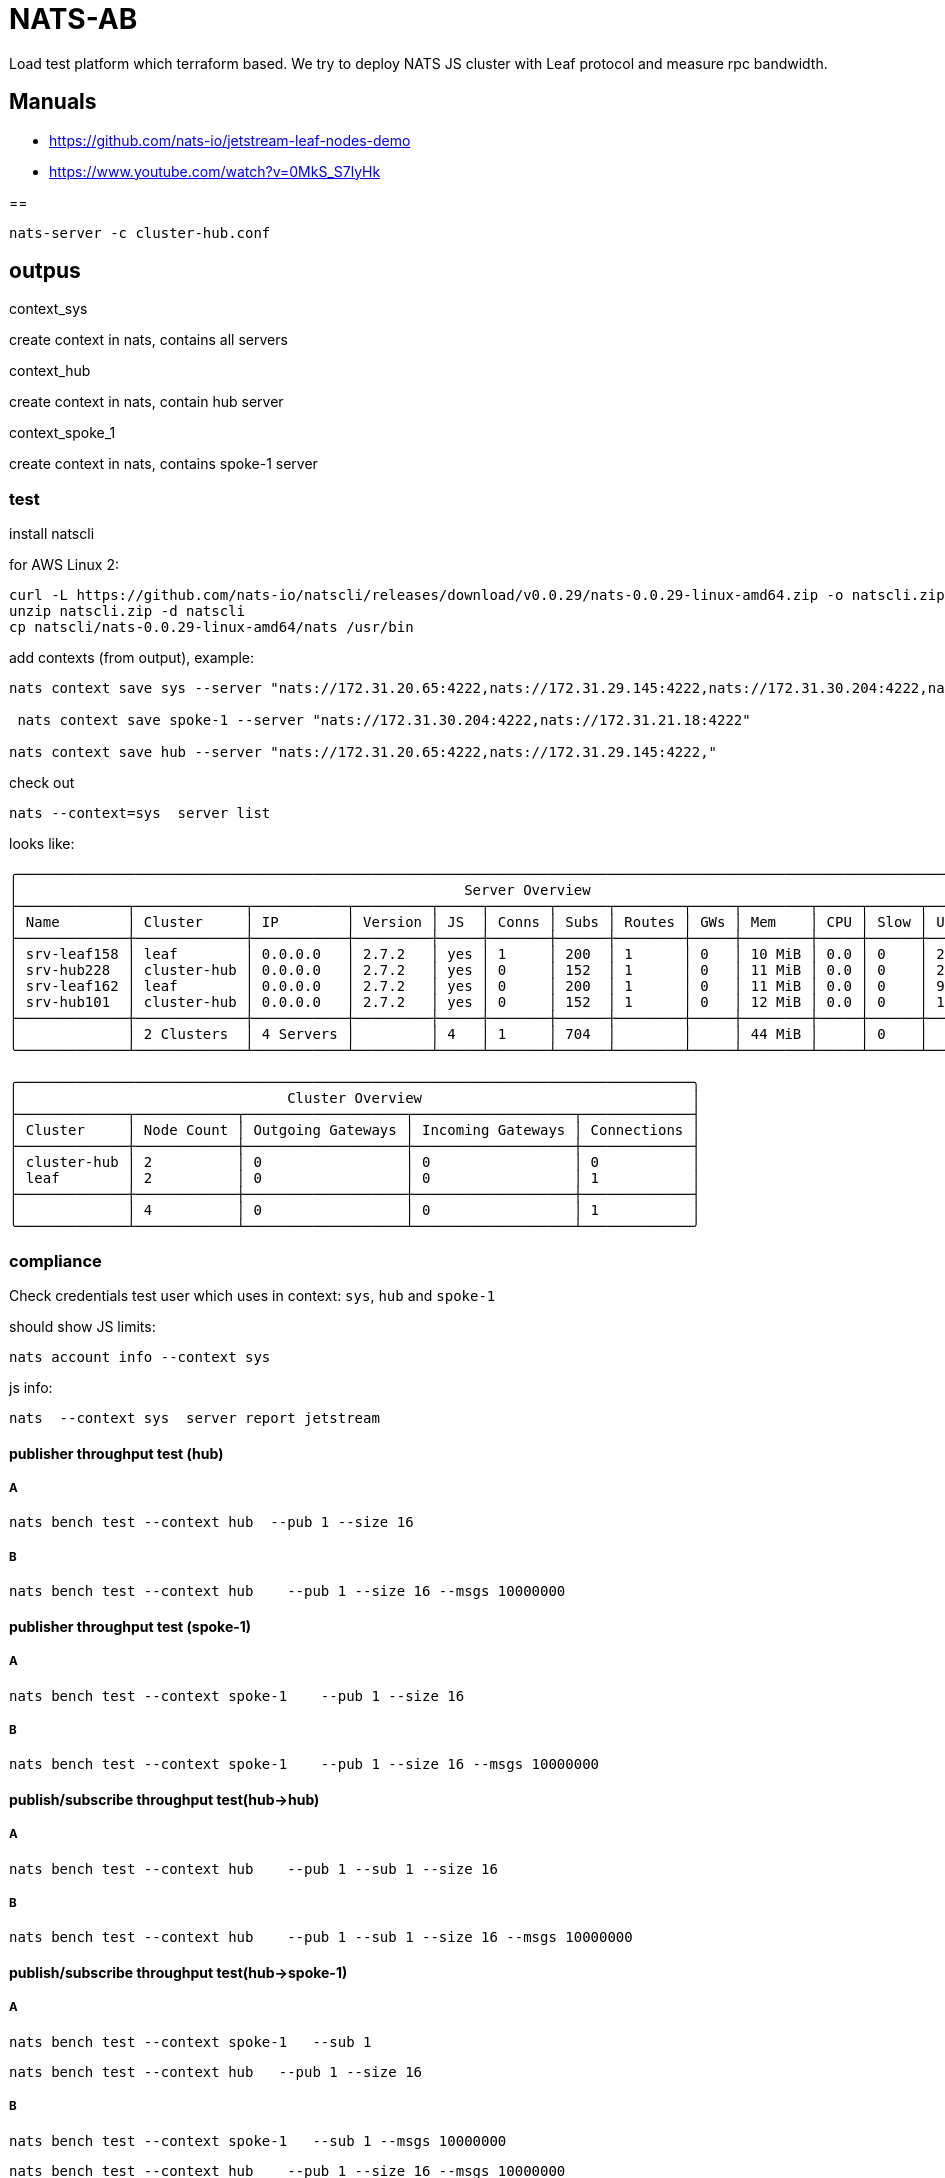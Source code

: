 = NATS-AB

Load test platform which terraform based. We try to deploy NATS JS cluster with Leaf protocol and measure rpc bandwidth.

== Manuals
* https://github.com/nats-io/jetstream-leaf-nodes-demo
* https://www.youtube.com/watch?v=0MkS_S7lyHk


==
[source]
----
nats-server -c cluster-hub.conf
----

== outpus
.context_sys
create context in nats, contains all servers

.context_hub
create context in nats, contain hub server

.context_spoke_1
create context in nats, contains spoke-1 server


=== test
install natscli

for AWS Linux 2:
[source, bash]
----
curl -L https://github.com/nats-io/natscli/releases/download/v0.0.29/nats-0.0.29-linux-amd64.zip -o natscli.zip
unzip natscli.zip -d natscli
cp natscli/nats-0.0.29-linux-amd64/nats /usr/bin
----

add contexts (from output), example:
[source]
----
nats context save sys --server "nats://172.31.20.65:4222,nats://172.31.29.145:4222,nats://172.31.30.204:4222,nats://172.31.21.18:4222"

 nats context save spoke-1 --server "nats://172.31.30.204:4222,nats://172.31.21.18:4222"

nats context save hub --server "nats://172.31.20.65:4222,nats://172.31.29.145:4222,"
----

check out
[source,bash]
----
nats --context=sys  server list
----

looks like:
[source,bash]
----
╭──────────────────────────────────────────────────────────────────────────────────────────────────────────────────────────╮
│                                                     Server Overview                                                      │
├─────────────┬─────────────┬───────────┬─────────┬─────┬───────┬──────┬────────┬─────┬────────┬─────┬──────┬────────┬─────┤
│ Name        │ Cluster     │ IP        │ Version │ JS  │ Conns │ Subs │ Routes │ GWs │ Mem    │ CPU │ Slow │ Uptime │ RTT │
├─────────────┼─────────────┼───────────┼─────────┼─────┼───────┼──────┼────────┼─────┼────────┼─────┼──────┼────────┼─────┤
│ srv-leaf158 │ leaf        │ 0.0.0.0   │ 2.7.2   │ yes │ 1     │ 200  │ 1      │ 0   │ 10 MiB │ 0.0 │ 0    │ 2.22s  │ 1ms │
│ srv-hub228  │ cluster-hub │ 0.0.0.0   │ 2.7.2   │ yes │ 0     │ 152  │ 1      │ 0   │ 11 MiB │ 0.0 │ 0    │ 20.86s │ 1ms │
│ srv-leaf162 │ leaf        │ 0.0.0.0   │ 2.7.2   │ yes │ 0     │ 200  │ 1      │ 0   │ 11 MiB │ 0.0 │ 0    │ 9.16s  │ 1ms │
│ srv-hub101  │ cluster-hub │ 0.0.0.0   │ 2.7.2   │ yes │ 0     │ 152  │ 1      │ 0   │ 12 MiB │ 0.0 │ 0    │ 18.90s │ 2ms │
├─────────────┼─────────────┼───────────┼─────────┼─────┼───────┼──────┼────────┼─────┼────────┼─────┼──────┼────────┼─────┤
│             │ 2 Clusters  │ 4 Servers │         │ 4   │ 1     │ 704  │        │     │ 44 MiB │     │ 0    │        │     │
╰─────────────┴─────────────┴───────────┴─────────┴─────┴───────┴──────┴────────┴─────┴────────┴─────┴──────┴────────┴─────╯

╭────────────────────────────────────────────────────────────────────────────────╮
│                                Cluster Overview                                │
├─────────────┬────────────┬───────────────────┬───────────────────┬─────────────┤
│ Cluster     │ Node Count │ Outgoing Gateways │ Incoming Gateways │ Connections │
├─────────────┼────────────┼───────────────────┼───────────────────┼─────────────┤
│ cluster-hub │ 2          │ 0                 │ 0                 │ 0           │
│ leaf        │ 2          │ 0                 │ 0                 │ 1           │
├─────────────┼────────────┼───────────────────┼───────────────────┼─────────────┤
│             │ 4          │ 0                 │ 0                 │ 1           │
╰─────────────┴────────────┴───────────────────┴───────────────────┴─────────────╯
----


=== compliance
Check credentials test user which uses in context: `sys`, `hub` and `spoke-1`

should show JS limits:
[source,bash]
nats account info --context sys

js info:
[source,bash]
nats  --context sys  server report jetstream

==== publisher throughput test (hub)
===== A
[source, bash]
nats bench test --context hub  --pub 1 --size 16

===== B
[source, bash]
nats bench test --context hub    --pub 1 --size 16 --msgs 10000000

==== publisher throughput test (spoke-1)
=====  A
[source, bash]
nats bench test --context spoke-1    --pub 1 --size 16

=====  B
[source, bash]
nats bench test --context spoke-1    --pub 1 --size 16 --msgs 10000000

==== publish/subscribe throughput test(hub->hub)
===== A
[source, bash]
nats bench test --context hub    --pub 1 --sub 1 --size 16

===== B
[source, bash]
nats bench test --context hub    --pub 1 --sub 1 --size 16 --msgs 10000000

==== publish/subscribe throughput test(hub->spoke-1)
===== A
[source, bash]
nats bench test --context spoke-1   --sub 1

[source, bash]
nats bench test --context hub   --pub 1 --size 16

===== B
[source, bash]
nats bench test --context spoke-1   --sub 1 --msgs 10000000

[source, bash]
nats bench test --context hub    --pub 1 --size 16 --msgs 10000000

==== publish/subscribe throughput test(spoke-1->hub)
===== A
[source, bash]
nats bench test --context  hub  --sub 1

[source, bash]
nats bench test --context spoke-1   --pub 1 --size 16

===== B
[source, bash]
nats bench test --context hub   --sub 1 --msgs 10000000

[source, bash]
nats bench test --context spoke-1    --pub 1 --size 16 --msgs 10000000

==== request/reply latency test(hub->hub->hub)
===== A
[source, bash]
nats bench test --context  hub  --sub 20  --reply --msgs 1000000 --size 16

[source, bash]
nats bench test --context hub   --pub 20 --request --msgs 1000000 --size 16

===== B
[source, bash]
nats bench test --context  hub  --sub 20  --reply --msgs 1000000 --size 16

[source, bash]
nats bench test --context hub   --pub 100 --request --msgs 1000000 --size 16

==== request/reply latency test(spoke-1->hub->spoke-1)
===== A
[source, bash]
nats bench test --context  hub --sub 20 --reply --msgs 1000000 --size 16

[source, bash]
nats bench test --context spoke-1 --pub 20 --request --msgs 1000000 --size 16

===== B
[source, bash]
nats bench test --context  hub --sub 20 --reply --msgs 1000000 --size 16

[source, bash]
nats bench test --context spoke-1 --pub 100 --request --msgs 1000000 --size 16


==== JetStream publication performance (file)
===== A
[source, bash]
nats bench test --context hub --js --pub 10 --size 16 --msgs 1000000 --storage="file"  --stream="benchstream-file"

===== B
[source, bash]
nats bench test --context spoke-1 --js --pub 10 --size 16 --msgs 1000000 --storage="file" --stream="benchstream-file"

==== JetStream publication performance (memory)
===== A
[source, bash]
nats bench test --context  hub --js --pub 10 --size 16 --msgs 1000000 --storage="memory"

===== B
[source, bash]
nats bench test --context  spoke-1 --js --pub 10 --size 16 --msgs 1000000 --storage="memory"

==== JetStream consumption (replay) performance (memory)
===== A
[source, bash]
nats bench test --context  hub --js --sub 10 --size 16 --msgs 1000000 --storage="memory"

===== B
[source, bash]
nats bench test --context  spoke-1 --js --sub 10 --size 16 --msgs 1000000 --storage="memory"

== Test1

Topology: hub: t3.medium x2 leaf: t3.medium  x2
|===
|test |A |B

|publisher throughput test(hub)
|Pub stats: 6,339,559 msgs/sec ~ 96.73 MB/sec
|Pub stats: 6,129,472 msgs/sec ~ 93.53 MB/sec

|publisher throughput test (spoke-1)
|Pub stats: 6,268,973 msgs/sec ~ 95.66 MB/sec
|Pub stats: 6,184,261 msgs/sec ~ 94.36 MB/sec

|publish/subscribe throughput test(hub->hub)
|NATS Pub/Sub stats: 3,839,529 msgs/sec ~ 58.59 MB/sec,Pub stats: 1,962,664 msgs/sec ~ 29.95 MB/sec, Sub stats: 1,939,357 msgs/sec ~ 29.59 MB/sec
|NATS Pub/Sub stats: 4,072,194 msgs/sec ~ 62.14 MB/sec, Pub stats: 2,197,401 msgs/sec ~ 33.53 MB/sec, Sub stats: 2,037,052 msgs/sec ~ 31.08 MB/sec

|publish/subscribe throughput test(hub->spoke-1)
|Sub stats: 1,090,251 msgs/sec ~ 133.09 MB/sec, Pub stats: 2,209,871 msgs/sec ~ 33.72 MB/sec
|Sub stats: 1,343,449 msgs/sec ~ 164.00 MB/sec, Pub stats: 1,464,809 msgs/sec ~ 22.35 MB/sec

|publish/subscribe throughput test(spoke-1->hub)
|Sub stats: 1,193,965 msgs/sec ~ 145.75 MB/sec, Sub stats: 1,193,965 msgs/sec ~ 145.75 MB/sec
|Sub stats: 1,734,123 msgs/sec ~ 211.68 MB/sec, Pub stats: 1,870,011 msgs/sec ~ 28.53 MB/sec

|request/reply latency test(hub->hub->hub)
|Pub stats: 21,416 msgs/sec ~ 334.64 KB/sec
|

|request/reply latency test(spoke-1->hub->spoke-1)
|Pub stats: 17,229 msgs/sec ~ 269.21 KB/sec
|

|JetStream publication performance (file)
|Pub stats: 131,790 msgs/sec ~ 2.01 MB/sec
|Pub stats: 148,775 msgs/sec ~ 2.27 MB/sec

|JetStream publication performance (memory)
|Pub stats: 156,362 msgs/sec ~ 2.39 MB/sec
|Pub stats: 119,144 msgs/sec ~ 1.82 MB/sec

|JetStream consumption (replay) performance (memory)
|Sub stats: 329,303 msgs/sec ~ 5.02 MB/se
|Sub stats: 360,377 msgs/sec ~ 5.50 MB/sec
|===

== Test2
Topology: hub: c5.2xlarge x2 leaf: c5.2xlarge  x2
|===
|test |A |B

|publisher throughput test(hub)
|Pub stats: 4,865,471 msgs/sec ~ 74.24 MB/sec ,
|Pub stats: 4,773,873 msgs/sec ~ 72.84 MB/sec

|publisher throughput test (spoke-1)
|Pub stats: 4,662,209 msgs/sec ~ 71.14 MB/sec
|Pub stats: 4,659,870 msgs/sec ~ 71.10 MB/sec

|publish/subscribe throughput test(hub->hub)
|NATS Pub/Sub stats: 4,441,848 msgs/sec ~ 67.78 MB/sec ,Pub stats: 2,339,093 msgs/sec ~ 35.69 MB/sec ,Sub stats: 2,264,055 msgs/sec ~ 34.55 MB/sec
|NATS Pub/Sub stats: 4,990,450 msgs/sec ~ 76.15 MB/sec ,Pub stats: 2,496,330 msgs/sec ~ 38.09 MB/sec ,Sub stats: 2,495,676 msgs/sec ~ 38.08 MB/sec

|publish/subscribe throughput test(hub->spoke-1)
| Sub stats: 1,851,831 msgs/sec ~ 226.05 MB/sec, Pub stats: 2,543,623 msgs/sec ~ 38.81 MB/sec
| Sub stats: 2,098,418 msgs/sec ~ 256.15 MB/sec, Pub stats: 2,124,810 msgs/sec ~ 32.42 MB/sec

|publish/subscribe throughput test(spoke-1->hub)
| Sub stats: 1,837,465 msgs/sec ~ 224.30 MB/sec, Pub stats: 2,061,719 msgs/sec ~ 31.46 MB/sec
| Sub stats: 1,973,527 msgs/sec ~ 240.91 MB/sec, Pub stats: 2,093,935 msgs/sec ~ 31.95 MB/sec

|request/reply latency test(hub->hub->hub)
|Pub stats: 24,426 msgs/sec ~ 381.66 KB/sec ,
|Pub stats: 84,878 msgs/sec ~ 1.30 MB/sec !!!  PUB 20->100

|request/reply latency test(spoke-1->hub->spoke-1)
|Pub stats: 20,892 msgs/sec ~ 326.44 KB/sec
|Pub stats: 79,143 msgs/sec ~ 1.21 MB/sec !!!  PUB 20->100

|JetStream publication performance (file)
|Pub stats: 246,737 msgs/sec ~ 3.76 MB/se
|Pub stats: 225,923 msgs/sec ~ 3.45 MB/sec

|JetStream publication performance (memory)
|Pub stats: 287,506 msgs/sec ~ 4.39 MB/sec
|Pub stats: 245,115 msgs/sec ~ 3.74 MB/sec

|JetStream consumption (replay) performance (memory)
|Sub stats: 1,159,138 msgs/sec ~ 17.69 MB/sec
|Sub stats: 1,057,679 msgs/sec ~ 16.14 MB/sec
|===


== Stream

[source]
----
Information for Stream ORDERS created 2022-04-08T13:11:05Z

Configuration:

             Subjects: ORDERS.*
     Acknowledgements: true
            Retention: File - Limits
             Replicas: 1
       Discard Policy: Old
     Duplicate Window: 2m0s
    Allows Msg Delete: true
         Allows Purge: true
       Allows Rollups: false
     Maximum Messages: unlimited
        Maximum Bytes: unlimited
          Maximum Age: unlimited
 Maximum Message Size: unlimited
    Maximum Consumers: unlimited


Cluster Information:

                 Name: nats
               Leader: cluster-nats-0

State:

             Messages: 500
                Bytes: 47 KiB
             FirstSeq: 1 @ 2022-04-08T13:11:05 UTC
              LastSeq: 500 @ 2022-04-08T13:11:05 UTC
     Active Consumers: 1
----